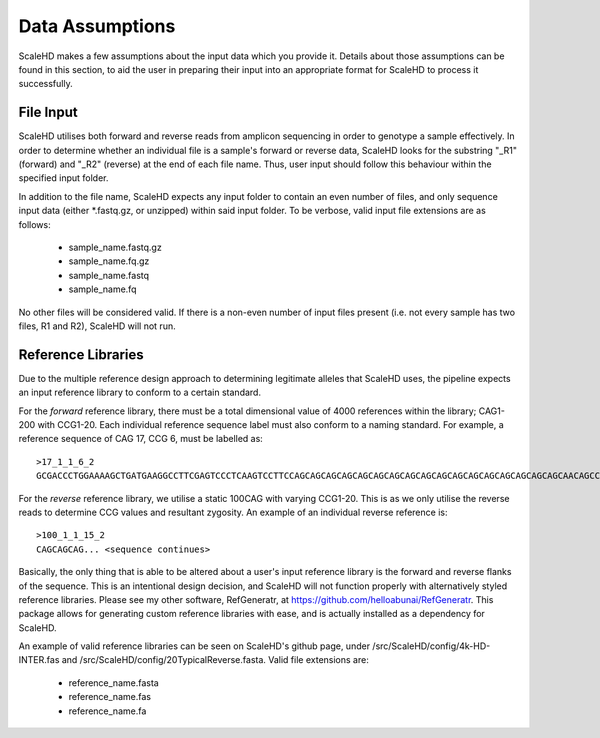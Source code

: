 .. _sect_dataassume:

Data Assumptions
================================

ScaleHD makes a few assumptions about the input data which you provide it. Details about those assumptions can be found in this section, to aid the user in preparing their input into an appropriate format for ScaleHD to process it successfully.

File Input
~~~~~~~~~~~

ScaleHD utilises both forward and reverse reads from amplicon sequencing in order to genotype a sample effectively. In order to determine whether an individual file is a sample's forward or reverse data, ScaleHD looks for the substring "_R1" (forward) and "_R2" (reverse) at the end of each file name. Thus, user input should follow this behaviour within the specified input folder.

.. image:: img/file-name.png

In addition to the file name, ScaleHD expects any input folder to contain an even number of files, and only sequence input data (either *.fastq.gz, or unzipped) within said input folder. To be verbose, valid input file extensions are as follows:

 * sample_name.fastq.gz
 * sample_name.fq.gz
 * sample_name.fastq
 * sample_name.fq

No other files will be considered valid. If there is a non-even number of input files present (i.e. not every sample has two files, R1 and R2), ScaleHD will not run.

Reference Libraries
~~~~~~~~~~~~~~~~~~~

Due to the multiple reference design approach to determining legitimate alleles that ScaleHD uses, the pipeline expects an input reference library to conform to a certain standard.

.. _forward-reference:
For the *forward* reference library, there must be a total dimensional value of 4000 references within the library; CAG1-200 with CCG1-20. Each individual reference sequence label must also conform to a naming standard. For example, a reference sequence of CAG 17, CCG 6, must be labelled as:

::

  >17_1_1_6_2
  GCGACCCTGGAAAAGCTGATGAAGGCCTTCGAGTCCCTCAAGTCCTTCCAGCAGCAGCAGCAGCAGCAGCAGCAGCAGCAGCAGCAGCAGCAGCAGCAGCAACAGCCGCCACCGCCGCCGCCGCCGCCGCCTCCTCAGCTTCCTCAGCCGCCGCCGCAGGCACAGCCGCTGCT

.. _reverse-reference:
For the *reverse* reference library, we utilise a static 100CAG with varying CCG1-20. This is as we only utilise the reverse reads to determine CCG values and resultant zygosity. An example of an individual reverse reference is:

::

  >100_1_1_15_2
  CAGCAGCAG... <sequence continues>

Basically, the only thing that is able to be altered about a user's input reference library is the forward and reverse flanks of the sequence. This is an intentional design decision, and ScaleHD will not function properly with alternatively styled reference libraries. Please see my other software, RefGeneratr, at https://github.com/helloabunai/RefGeneratr. This package allows for generating custom reference libraries with ease, and is actually installed as a dependency for ScaleHD.

An example of valid reference libraries can be seen on ScaleHD's github page, under /src/ScaleHD/config/4k-HD-INTER.fas and /src/ScaleHD/config/20TypicalReverse.fasta. Valid file extensions are:

 * reference_name.fasta
 * reference_name.fas
 * reference_name.fa